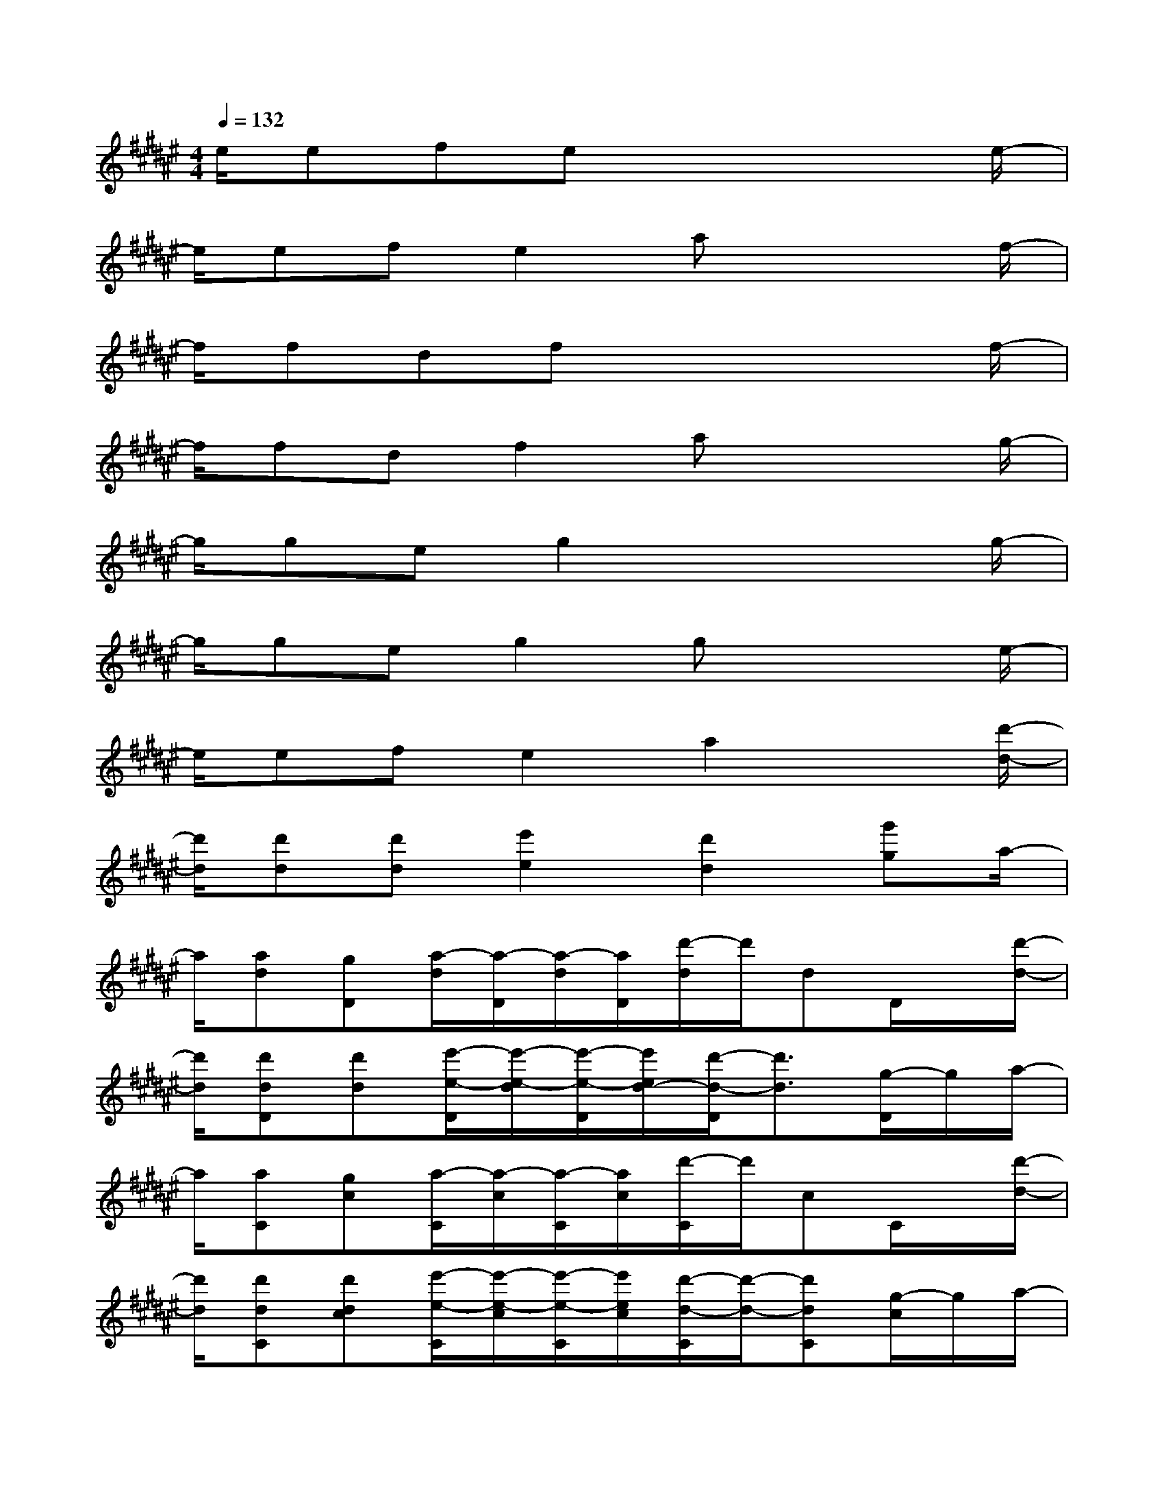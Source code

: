 X:1
T:
M:4/4
L:1/8
Q:1/4=132
K:F#%6sharps
V:1
e/2efex4e/2-|
e/2efe2ax2f/2-|
f/2fdfx4f/2-|
f/2fdf2ax2g/2-|
g/2geg2x3g/2-|
g/2geg2gx2e/2-|
e/2efe2a2x[d'/2-d/2-]|
[d'/2d/2][d'd][d'd][e'2e2][d'2d2][g'g]a/2-|
a/2[ad][gD][a/2-d/2][a/2-D/2][a/2-d/2][a/2D/2][d'/2-d/2]d'/2dD/2x/2[d'/2-d/2-]|
[d'/2d/2][d'dD][d'd][e'/2-e/2-D/2][e'/2-e/2-d/2][e'/2-e/2-D/2][e'/2e/2d/2-][d'/2-d/2-D/2][d'3/2d3/2][g/2-D/2]g/2a/2-|
a/2[aC][gc][a/2-C/2][a/2-c/2][a/2-C/2][a/2c/2][d'/2-C/2]d'/2cC/2x/2[d'/2-d/2-]|
[d'/2d/2][d'dC][d'dc][e'/2-e/2-C/2][e'/2-e/2-c/2][e'/2-e/2-C/2][e'/2e/2c/2][d'/2-d/2-C/2][d'/2-d/2-][d'dC][g/2-c/2]g/2a/2-|
a/2[ad][gD][a/2-d/2][a/2-D/2][a/2-d/2][a/2D/2][d'/2-d/2]d'/2Dd/2x/2[d'/2-d/2-]|
[d'/2d/2][d'dD][d'd][e'/2-e/2-D/2][e'/2-e/2-d/2][e'/2-e/2-D/2][e'/2e/2d/2-][d'/2-d/2-D/2][d'3/2d3/2][g/2-D/2]g/2[d'/2-a/2-d/2-]|
[d'/2a/2d/2][d'adD][d'gd][e'/2-a/2-e/2-D/2][e'/2-a/2-e/2-d/2][e'/2-a/2-e/2-D/2][e'/2a/2e/2d/2-D/2][d'/2-d/2-D/2][d'/2d/2-][d-D]d/2x|
x/2DdD/2d/2D/2d/2D/2x/2d[g'/2-D/2]g'/2a'/2-